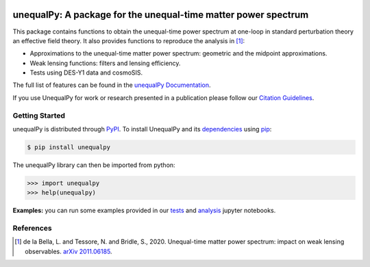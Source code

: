 |Logo|

===============================================================
unequalPy: A package for the unequal-time matter power spectrum
===============================================================

|Zenodo Badge| |PyPI Status| |Documentation Status|

This package contains functions to obtain the unequal-time power spectrum at one-loop
in standard perturbation theory an effective field theory. It also provides functions
to reproduce the analysis in [1]_:

* Approximations to the unequal-time matter power spectrum: geometric and the midpoint approximations.
* Weak lensing functions: filters and lensing efficiency.
* Tests using DES-Y1 data and cosmoSIS.

The full list of features can be found in the `unequalPy Documentation`_.

If you use UnequalPy for work or research presented in a publication please follow
our `Citation Guidelines`_.

.. _unequalPy Documentation: https://unequalpy.readthedocs.io/en/latest/
.. _Citation Guidelines: CITATION


Getting Started
---------------

unequalPy is distributed through PyPI_. To install UnequalPy and its
dependencies_ using pip_:

.. code:: bash

    $ pip install unequalpy

The unequalPy library can then be imported from python:

.. code:: python

    >>> import unequalpy
    >>> help(unequalpy)

.. _PyPI: https://pypi.org/project/unequalpy/
.. _dependencies: setup.cfg
.. _pip: https://pip.pypa.io/en/stable/

**Examples:** you can run some examples provided in our `tests <https://github.com/Lucia-Fonseca/unequalpy/tree/master/tests>`_ and `analysis <https://github.com/Lucia-Fonseca/unequalpy/tree/master/analysis>`_ jupyter notebooks.

References
----------
.. [1] de la Bella, L. and Tessore, N. and Bridle, S., 2020. Unequal-time matter power spectrum: impact on weak lensing observables. `arXiv 2011.06185`_.

.. _arXiv 2011.06185: https://arxiv.org/abs/2011.06185

.. layout
.. |Logo| image:: docs/_static/unequalpy_logo.svg
   :alt: Logo
   :width: 300

.. begin-badges

.. |Zenodo Badge| image:: https://zenodo.org/badge/269588448.svg
   :target: https://zenodo.org/badge/latestdoi/269588448
   :alt: DOI of Latest unequalPy Release

.. |PyPI Status| image:: https://img.shields.io/pypi/v/unequalpy.svg
    :target: https://pypi.org/project/unequalpy/
    :alt: unequalPy's PyPI Status

.. |Documentation Status| image:: https://readthedocs.org/projects/githubapps/badge/?version=latest
    :target: https://unequalpy.readthedocs.io/en/latest/?badge=latest
    :alt: Documentation Status
